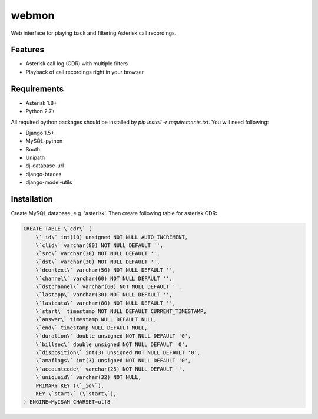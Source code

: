 ======
webmon
======

Web interface for playing back and filtering Asterisk call recordings.

Features
========

* Asterisk call log (CDR) with multiple filters
* Playback of call recordings right in your browser

Requirements
=============

* Asterisk 1.8+
* Python 2.7+

All required python packages should be installed by `pip install -r requirements.txt`. You will need following:

* Django 1.5+
* MySQL-python
* South
* Unipath
* dj-database-url
* django-braces
* django-model-utils


Installation
============

Create MySQL database, e.g. 'asterisk'. Then create following table for asterisk CDR:

.. code-block:: sql

    CREATE TABLE \`cdr\` (
        \`_id\` int(10) unsigned NOT NULL AUTO_INCREMENT,
        \`clid\` varchar(80) NOT NULL DEFAULT '',
        \`src\` varchar(30) NOT NULL DEFAULT '',
        \`dst\` varchar(30) NOT NULL DEFAULT '',
        \`dcontext\` varchar(50) NOT NULL DEFAULT '',
        \`channel\` varchar(60) NOT NULL DEFAULT '',
        \`dstchannel\` varchar(60) NOT NULL DEFAULT '',
        \`lastapp\` varchar(30) NOT NULL DEFAULT '',
        \`lastdata\` varchar(80) NOT NULL DEFAULT '',
        \`start\` timestamp NOT NULL DEFAULT CURRENT_TIMESTAMP,
        \`answer\` timestamp NULL DEFAULT NULL,
        \`end\` timestamp NULL DEFAULT NULL,
        \`duration\` double unsigned NOT NULL DEFAULT '0',
        \`billsec\` double unsigned NOT NULL DEFAULT '0',
        \`disposition\` int(3) unsigned NOT NULL DEFAULT '0',
        \`amaflags\` int(3) unsigned NOT NULL DEFAULT '0',
        \`accountcode\` varchar(25) NOT NULL DEFAULT '',
        \`uniqueid\` varchar(32) NOT NULL,
        PRIMARY KEY (\`_id\`),
        KEY \`start\` (\`start\`),
    ) ENGINE=MyISAM CHARSET=utf8


